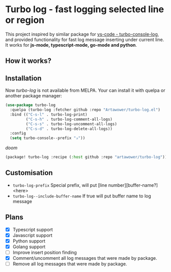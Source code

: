 * Turbo log - fast logging selected line or region
This project inspired by similar package for [[https://marketplace.visualstudio.com/items?itemName=ChakrounAnas.turbo-console-log][vs-code - turbo-console-log]], and provided functionality for fast log message inserting under current line.
It works for *js-mode, typescript-mode, go-mode and python*.
** How it works?
[[./images/sample.gif]]
** Installation
Now /turbo-log/ is not available from MELPA. Your can install it with quelpa or another package manager:
#+BEGIN_SRC emacs-lisp
(use-package turbo-log
  :quelpa (turbo-log :fetcher github :repo "Artawower/turbo-log.el")
  :bind (("C-s-l" . turbo-log-print)
         ("C-s-h" . turbo-log-comment-all-logs)
         ("C-s-s" . turbo-log-uncomment-all-logs)
         ("C-s-d" . turbo-log-delete-all-logs))
  :config
  (setq turbo-console--prefix "✰"))
  #+END_SRC
  /doom/
  #+BEGIN_SRC emacs-lisp
(package! turbo-log :recipe (:host github :repo "artawower/turbo-log"))
  #+END_SRC

** Customisation
- =turbo-log-prefix= Special prefix, will put [line number][buffer-name?] <here>
- =turbo-log--include-buffer-name= If true will put buffer name to log message
** Plans
+ [X] Typescript support
+ [X] Javascript support
+ [X] Python support
+ [X] Golang support
+ [ ] Improve insert position finding
+ [X] Comment/uncomment all log messages that were made by package.
+ [ ] Remove all log messages that were made by package.

